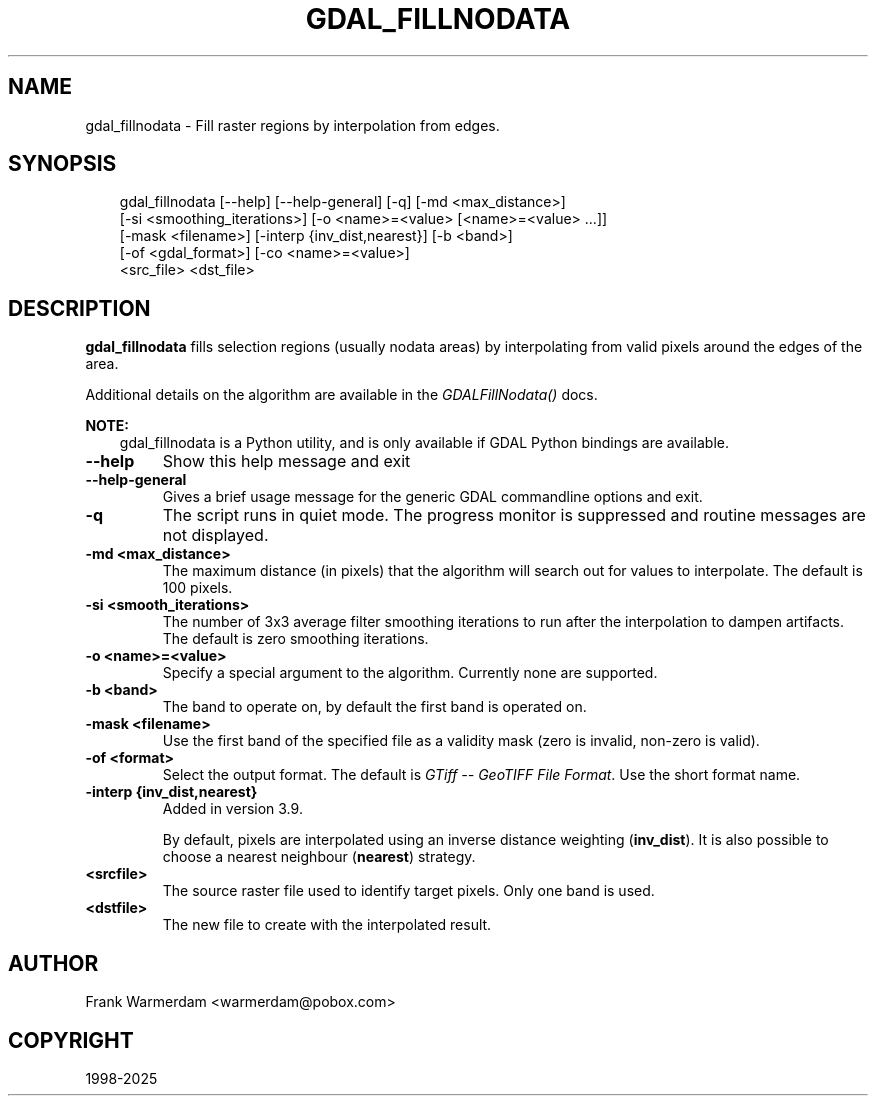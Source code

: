 .\" Man page generated from reStructuredText.
.
.
.nr rst2man-indent-level 0
.
.de1 rstReportMargin
\\$1 \\n[an-margin]
level \\n[rst2man-indent-level]
level margin: \\n[rst2man-indent\\n[rst2man-indent-level]]
-
\\n[rst2man-indent0]
\\n[rst2man-indent1]
\\n[rst2man-indent2]
..
.de1 INDENT
.\" .rstReportMargin pre:
. RS \\$1
. nr rst2man-indent\\n[rst2man-indent-level] \\n[an-margin]
. nr rst2man-indent-level +1
.\" .rstReportMargin post:
..
.de UNINDENT
. RE
.\" indent \\n[an-margin]
.\" old: \\n[rst2man-indent\\n[rst2man-indent-level]]
.nr rst2man-indent-level -1
.\" new: \\n[rst2man-indent\\n[rst2man-indent-level]]
.in \\n[rst2man-indent\\n[rst2man-indent-level]]u
..
.TH "GDAL_FILLNODATA" "1" "Jul 12, 2025" "" "GDAL"
.SH NAME
gdal_fillnodata \- Fill raster regions by interpolation from edges.
.SH SYNOPSIS
.INDENT 0.0
.INDENT 3.5
.sp
.EX
gdal_fillnodata [\-\-help] [\-\-help\-general] [\-q] [\-md <max_distance>]
           [\-si <smoothing_iterations>] [\-o <name>=<value> [<name>=<value> ...]]
           [\-mask <filename>] [\-interp {inv_dist,nearest}] [\-b <band>]
           [\-of <gdal_format>] [\-co <name>=<value>]
           <src_file> <dst_file>
.EE
.UNINDENT
.UNINDENT
.SH DESCRIPTION
.sp
\fBgdal_fillnodata\fP fills selection regions (usually
nodata areas) by interpolating from valid pixels around the edges of the area.
.sp
Additional details on the algorithm are available in the
\fI\%GDALFillNodata()\fP docs.
.sp
\fBNOTE:\fP
.INDENT 0.0
.INDENT 3.5
gdal_fillnodata is a Python utility, and is only available if GDAL Python bindings are available.
.UNINDENT
.UNINDENT
.INDENT 0.0
.TP
.B \-\-help
Show this help message and exit
.UNINDENT
.INDENT 0.0
.TP
.B \-\-help\-general
Gives a brief usage message for the generic GDAL commandline options and exit.
.UNINDENT
.INDENT 0.0
.TP
.B \-q
The script runs in quiet mode. The progress monitor is suppressed and
routine messages are not displayed.
.UNINDENT
.INDENT 0.0
.TP
.B \-md <max_distance>
The maximum distance (in pixels) that the algorithm will search out for
values to interpolate. The default is 100 pixels.
.UNINDENT
.INDENT 0.0
.TP
.B \-si <smooth_iterations>
The number of 3x3 average filter smoothing iterations to run after the
interpolation to dampen artifacts. The default is zero smoothing iterations.
.UNINDENT
.INDENT 0.0
.TP
.B \-o <name>=<value>
Specify a special argument to the algorithm. Currently none are supported.
.UNINDENT
.INDENT 0.0
.TP
.B \-b <band>
The band to operate on, by default the first band is operated on.
.UNINDENT
.INDENT 0.0
.TP
.B \-mask <filename>
Use the first band of the specified file as a validity mask (zero is
invalid, non\-zero is valid).
.UNINDENT
.INDENT 0.0
.TP
.B \-of <format>
Select the output format. The default is \fI\%GTiff \-\- GeoTIFF File Format\fP\&.
Use the short format name.
.UNINDENT
.INDENT 0.0
.TP
.B \-interp {inv_dist,nearest}
Added in version 3.9.

.sp
By default, pixels are interpolated using an inverse distance weighting
(\fBinv_dist\fP). It is also possible to choose a nearest neighbour (\fBnearest\fP)
strategy.
.UNINDENT
.INDENT 0.0
.TP
.B <srcfile>
The source raster file used to identify target pixels.
Only one band is used.
.UNINDENT
.INDENT 0.0
.TP
.B <dstfile>
The new file to create with the interpolated result.
.UNINDENT
.SH AUTHOR
Frank Warmerdam <warmerdam@pobox.com>
.SH COPYRIGHT
1998-2025
.\" Generated by docutils manpage writer.
.

